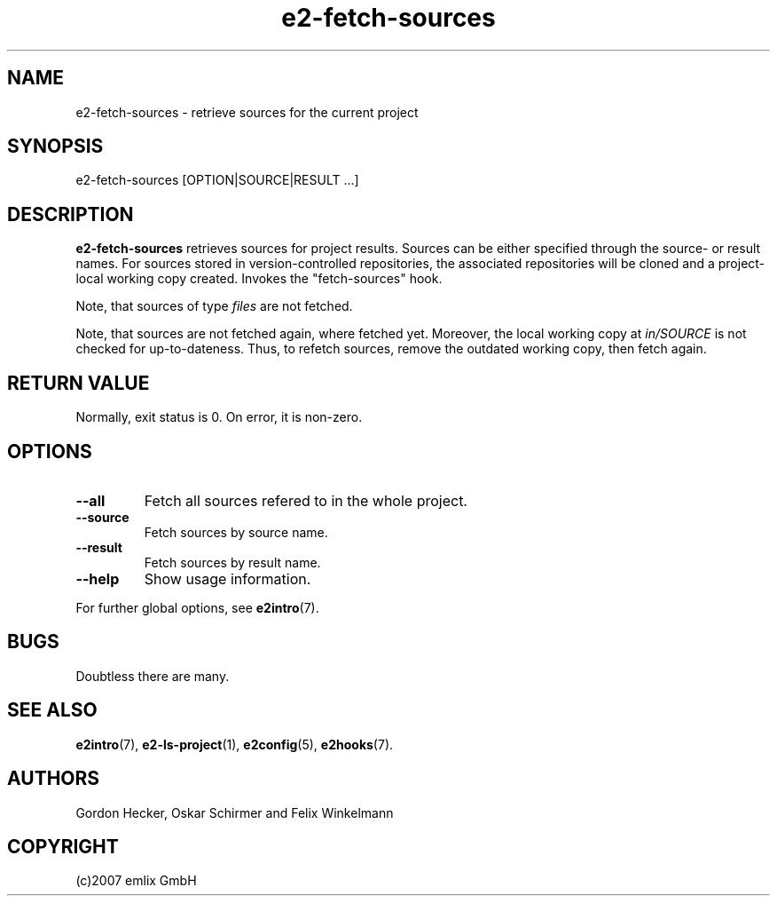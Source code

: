 .\" Man page for e2-fetch-sources
.\"
.\" (c)2007 emlix GmbH
.\"
.TH e2-fetch-sources 1 "Aug 3, 2007" "0.1"

.SH NAME
e2-fetch-sources \- retrieve sources for the current project

.SH SYNOPSIS
e2-fetch-sources [OPTION|SOURCE|RESULT ...]

.SH DESCRIPTION
\fBe2-fetch-sources\fR retrieves sources for project results. Sources can be
either specified through the source- or result names. For sources stored
in version-controlled repositories, the associated repositories will be 
cloned and a project-local working copy created. Invokes the
"fetch-sources" hook.

Note, that sources of type \fIfiles\fR are not fetched.

Note, that sources are not fetched again, where fetched yet.
Moreover, the local working copy at \fIin/SOURCE\fR is not checked for
up-to-dateness.
Thus, to refetch sources, remove the outdated working copy,
then fetch again.

.SH RETURN VALUE
Normally, exit status is 0. On error, it is non-zero.

.SH OPTIONS
.TP
.BR \-\-all
Fetch all sources refered to in the whole project.
.TP
.BR \-\-source
Fetch sources by source name.
.TP
.BR \-\-result
Fetch sources by result name.
.TP
.BR \-\-help
Show usage information.
.P
For further global options, see \fBe2intro\fR(7).

.SH BUGS
Doubtless there are many.

.SH "SEE ALSO"
.BR e2intro (7),
.BR e2-ls-project (1),
.BR e2config (5),
.BR e2hooks (7).

.SH AUTHORS
Gordon Hecker, Oskar Schirmer and Felix Winkelmann

.SH COPYRIGHT
(c)2007 emlix GmbH
